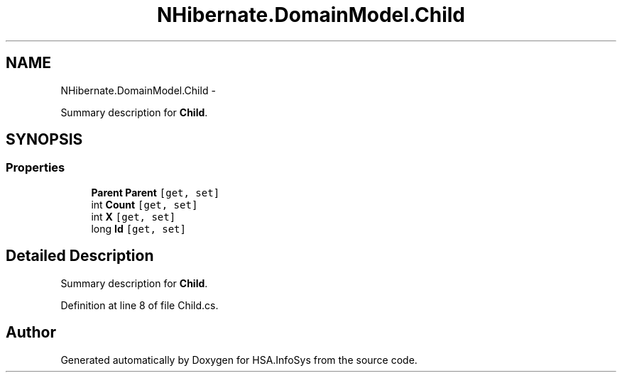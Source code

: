 .TH "NHibernate.DomainModel.Child" 3 "Fri Jul 5 2013" "Version 1.0" "HSA.InfoSys" \" -*- nroff -*-
.ad l
.nh
.SH NAME
NHibernate.DomainModel.Child \- 
.PP
Summary description for \fBChild\fP\&.  

.SH SYNOPSIS
.br
.PP
.SS "Properties"

.in +1c
.ti -1c
.RI "\fBParent\fP \fBParent\fP\fC [get, set]\fP"
.br
.ti -1c
.RI "int \fBCount\fP\fC [get, set]\fP"
.br
.ti -1c
.RI "int \fBX\fP\fC [get, set]\fP"
.br
.ti -1c
.RI "long \fBId\fP\fC [get, set]\fP"
.br
.in -1c
.SH "Detailed Description"
.PP 
Summary description for \fBChild\fP\&. 


.PP
Definition at line 8 of file Child\&.cs\&.

.SH "Author"
.PP 
Generated automatically by Doxygen for HSA\&.InfoSys from the source code\&.

